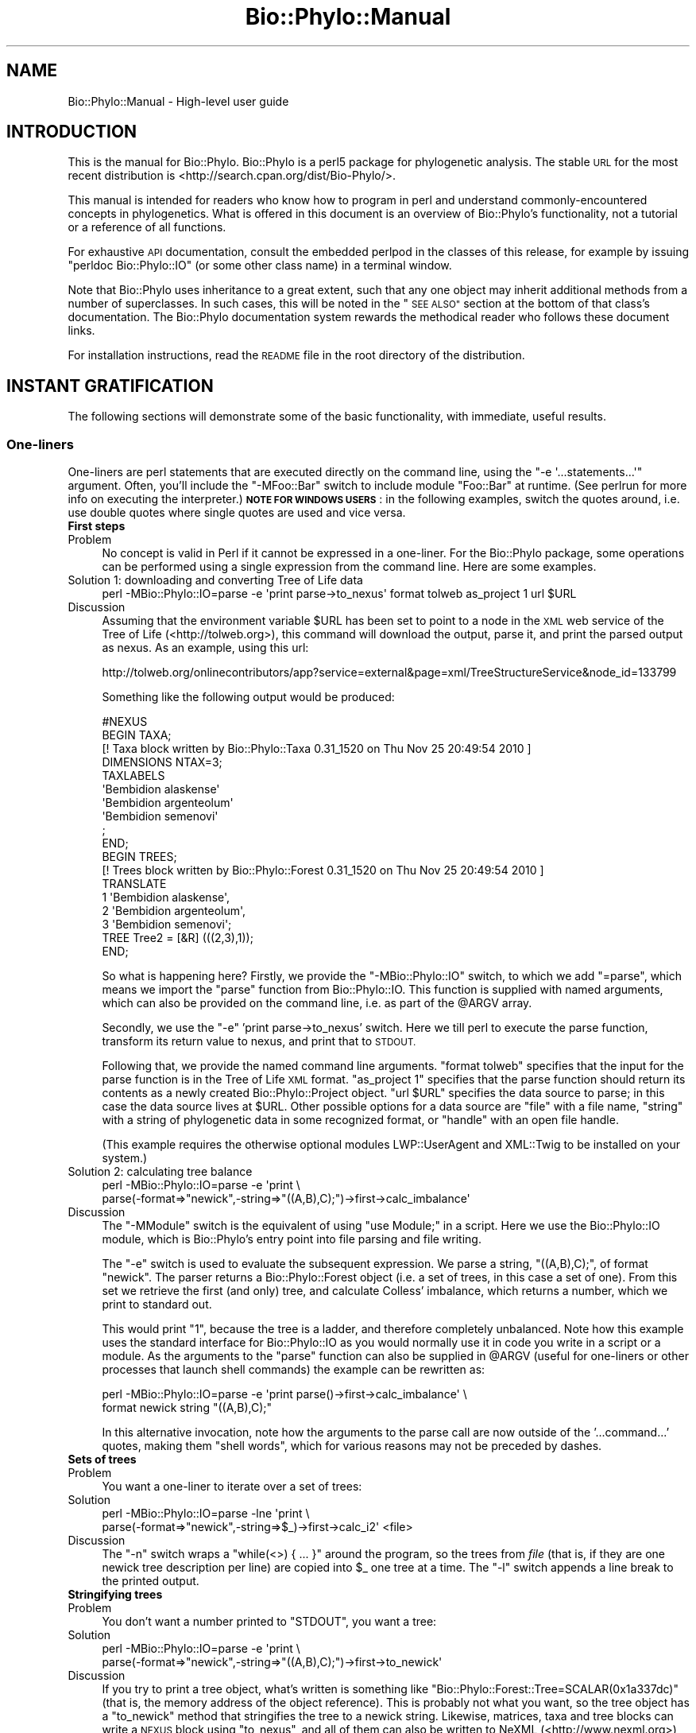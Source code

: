.\" Automatically generated by Pod::Man 4.09 (Pod::Simple 3.35)
.\"
.\" Standard preamble:
.\" ========================================================================
.de Sp \" Vertical space (when we can't use .PP)
.if t .sp .5v
.if n .sp
..
.de Vb \" Begin verbatim text
.ft CW
.nf
.ne \\$1
..
.de Ve \" End verbatim text
.ft R
.fi
..
.\" Set up some character translations and predefined strings.  \*(-- will
.\" give an unbreakable dash, \*(PI will give pi, \*(L" will give a left
.\" double quote, and \*(R" will give a right double quote.  \*(C+ will
.\" give a nicer C++.  Capital omega is used to do unbreakable dashes and
.\" therefore won't be available.  \*(C` and \*(C' expand to `' in nroff,
.\" nothing in troff, for use with C<>.
.tr \(*W-
.ds C+ C\v'-.1v'\h'-1p'\s-2+\h'-1p'+\s0\v'.1v'\h'-1p'
.ie n \{\
.    ds -- \(*W-
.    ds PI pi
.    if (\n(.H=4u)&(1m=24u) .ds -- \(*W\h'-12u'\(*W\h'-12u'-\" diablo 10 pitch
.    if (\n(.H=4u)&(1m=20u) .ds -- \(*W\h'-12u'\(*W\h'-8u'-\"  diablo 12 pitch
.    ds L" ""
.    ds R" ""
.    ds C` ""
.    ds C' ""
'br\}
.el\{\
.    ds -- \|\(em\|
.    ds PI \(*p
.    ds L" ``
.    ds R" ''
.    ds C`
.    ds C'
'br\}
.\"
.\" Escape single quotes in literal strings from groff's Unicode transform.
.ie \n(.g .ds Aq \(aq
.el       .ds Aq '
.\"
.\" If the F register is >0, we'll generate index entries on stderr for
.\" titles (.TH), headers (.SH), subsections (.SS), items (.Ip), and index
.\" entries marked with X<> in POD.  Of course, you'll have to process the
.\" output yourself in some meaningful fashion.
.\"
.\" Avoid warning from groff about undefined register 'F'.
.de IX
..
.if !\nF .nr F 0
.if \nF>0 \{\
.    de IX
.    tm Index:\\$1\t\\n%\t"\\$2"
..
.    if !\nF==2 \{\
.        nr % 0
.        nr F 2
.    \}
.\}
.\" ========================================================================
.\"
.IX Title "Bio::Phylo::Manual 3"
.TH Bio::Phylo::Manual 3 "2014-02-08" "perl v5.26.2" "User Contributed Perl Documentation"
.\" For nroff, turn off justification.  Always turn off hyphenation; it makes
.\" way too many mistakes in technical documents.
.if n .ad l
.nh
.SH "NAME"
Bio::Phylo::Manual \- High\-level user guide
.SH "INTRODUCTION"
.IX Header "INTRODUCTION"
This is the manual for Bio::Phylo. Bio::Phylo is a perl5 package for
phylogenetic analysis. The stable \s-1URL\s0 for the
most recent distribution is <http://search.cpan.org/dist/Bio\-Phylo/>.
.PP
This manual is intended for readers who know how to program 
in perl and understand commonly-encountered concepts in phylogenetics. 
What is offered in this document is an overview of Bio::Phylo's
functionality, not a tutorial or a reference of all functions.
.PP
For exhaustive \s-1API\s0 documentation, consult the embedded perlpod in
the classes of this release, for example by issuing \f(CW\*(C`perldoc Bio::Phylo::IO\*(C'\fR
(or some other class name) in a terminal window.
.PP
Note that Bio::Phylo uses inheritance to a great extent,
such that any one object may inherit additional methods from a number
of superclasses. In such cases, this will be noted in the \*(L"\s-1SEE ALSO\*(R"\s0
section at the bottom of that class's documentation. The Bio::Phylo documentation
system rewards the methodical reader who follows these document links.
.PP
For installation instructions, read the \s-1README\s0 file in the root directory 
of the distribution.
.SH "INSTANT GRATIFICATION"
.IX Header "INSTANT GRATIFICATION"
The following sections will demonstrate some of the basic functionality,
with immediate, useful results.
.SS "One-liners"
.IX Subsection "One-liners"
One-liners are perl statements that are executed directly on the command
line, using the \f(CW\*(C`\-e \*(Aq...statements...\*(Aq\*(C'\fR argument.
Often, you'll include the \f(CW\*(C`\-MFoo::Bar\*(C'\fR switch to include module
\&\f(CW\*(C`Foo::Bar\*(C'\fR at runtime. (See perlrun for more info on executing
the interpreter.) \fB\s-1NOTE FOR WINDOWS USERS\s0\fR: in the following examples,
switch the quotes around, i.e. use double quotes where single quotes are
used and vice versa.
.IP "\fBFirst steps\fR" 4
.IX Item "First steps"
.PD 0
.IP "Problem" 4
.IX Item "Problem"
.PD
No concept is valid in Perl if it cannot be expressed in a one-liner.
For the Bio::Phylo package, some operations can be performed using
a single expression from the command line. Here are some examples.
.IP "Solution 1: downloading and converting Tree of Life data" 4
.IX Item "Solution 1: downloading and converting Tree of Life data"
.Vb 1
\& perl \-MBio::Phylo::IO=parse \-e \*(Aqprint parse\->to_nexus\*(Aq format tolweb as_project 1 url $URL
.Ve
.IP "Discussion" 4
.IX Item "Discussion"
Assuming that the environment variable \f(CW$URL\fR has been set to point to 
a node in the \s-1XML\s0 web service of the Tree of Life (<http://tolweb.org>),
this command will download the output, parse it, and print the parsed output
as nexus. As an example, using this url:
.Sp
.Vb 1
\& http://tolweb.org/onlinecontributors/app?service=external&page=xml/TreeStructureService&node_id=133799
.Ve
.Sp
Something like the following output would be produced:
.Sp
.Vb 10
\& #NEXUS
\& BEGIN TAXA;
\& [! Taxa block written by Bio::Phylo::Taxa 0.31_1520 on Thu Nov 25 20:49:54 2010 ]      
\&         DIMENSIONS NTAX=3;
\&         TAXLABELS
\&                        \*(AqBembidion alaskense\*(Aq
\&                        \*(AqBembidion argenteolum\*(Aq
\&                        \*(AqBembidion semenovi\*(Aq
\&                 ;
\& END;
\& BEGIN TREES;
\& [! Trees block written by Bio::Phylo::Forest 0.31_1520 on Thu Nov 25 20:49:54 2010 ]
\&        TRANSLATE
\&                1 \*(AqBembidion alaskense\*(Aq,
\&                2 \*(AqBembidion argenteolum\*(Aq,
\&                3 \*(AqBembidion semenovi\*(Aq;
\&        TREE Tree2 = [&R] (((2,3),1));
\& END;
.Ve
.Sp
So what is happening here? Firstly, we provide the \f(CW\*(C`\-MBio::Phylo::IO\*(C'\fR switch,
to which we add \f(CW\*(C`=parse\*(C'\fR, which means we import the \f(CW\*(C`parse\*(C'\fR function from
Bio::Phylo::IO. This function is supplied with named arguments, which can
also be provided on the command line, i.e. as part of the \f(CW@ARGV\fR array.
.Sp
Secondly, we use the \f(CW\*(C`\-e\*(C'\fR 'print parse\->to_nexus' switch. Here we till perl
to execute the parse function, transform its return value to nexus, and print
that to \s-1STDOUT.\s0
.Sp
Following that, we provide the named command line arguments. \f(CW\*(C`format tolweb\*(C'\fR
specifies that the input for the parse function is in the Tree of Life \s-1XML\s0
format. \f(CW\*(C`as_project 1\*(C'\fR specifies that the parse function should return its
contents as a newly created Bio::Phylo::Project object. \f(CW\*(C`url $URL\*(C'\fR 
specifies the data source to parse; in this case the data source lives at 
\&\f(CW$URL\fR. Other possible options for a data source are \f(CW\*(C`file\*(C'\fR with a file name, 
\&\f(CW\*(C`string\*(C'\fR with a string of phylogenetic data in some recognized format, or 
\&\f(CW\*(C`handle\*(C'\fR with an open file handle.
.Sp
(This example requires the otherwise optional modules LWP::UserAgent
and XML::Twig to be installed on your system.)
.IP "Solution 2: calculating tree balance" 4
.IX Item "Solution 2: calculating tree balance"
.Vb 2
\& perl \-MBio::Phylo::IO=parse \-e \*(Aqprint \e
\& parse(\-format=>"newick",\-string=>"((A,B),C);")\->first\->calc_imbalance\*(Aq
.Ve
.IP "Discussion" 4
.IX Item "Discussion"
The \f(CW\*(C`\-MModule\*(C'\fR switch is the equivalent of using 
\&\f(CW\*(C`use Module;\*(C'\fR in a script. Here we use the Bio::Phylo::IO module, which
is Bio::Phylo's entry point into file parsing and file writing.
.Sp
The \f(CW\*(C`\-e\*(C'\fR switch is used to evaluate the subsequent expression. We parse a 
string, \f(CW\*(C`((A,B),C);\*(C'\fR, of format \f(CW\*(C`newick\*(C'\fR. The parser returns a 
Bio::Phylo::Forest object (i.e. a set of trees, in this case a set of 
one). From this set we retrieve the first (and only) tree, and calculate 
Colless' imbalance, which returns a number, which we print to standard out.
.Sp
This would print \*(L"1\*(R", because the tree is a ladder, and therefore completely
unbalanced. Note how this example uses the standard interface for 
Bio::Phylo::IO as you would normally use it in code you write in a script
or a module. As the arguments to the \f(CW\*(C`parse\*(C'\fR function can also be supplied in 
\&\f(CW@ARGV\fR (useful for one-liners or other processes that launch 
shell commands) the example can be rewritten as:
.Sp
.Vb 2
\& perl \-MBio::Phylo::IO=parse \-e \*(Aqprint parse()\->first\->calc_imbalance\*(Aq \e
\& format newick string "((A,B),C);"
.Ve
.Sp
In this alternative invocation, note how the arguments to the parse call are
now outside of the '...command...' quotes, making them \*(L"shell words\*(R",
which for various reasons may not be preceded by dashes.
.IP "\fBSets of trees\fR" 4
.IX Item "Sets of trees"
.PD 0
.IP "Problem" 4
.IX Item "Problem"
.PD
You want a one-liner to iterate over a set of trees:
.IP "Solution" 4
.IX Item "Solution"
.Vb 2
\& perl \-MBio::Phylo::IO=parse \-lne \*(Aqprint \e
\& parse(\-format=>"newick",\-string=>$_)\->first\->calc_i2\*(Aq <file>
.Ve
.IP "Discussion" 4
.IX Item "Discussion"
The \f(CW\*(C`\-n\*(C'\fR switch wraps a \*(L"while(<>) { ... }\*(R" around the
program, so the trees from \fIfile\fR (that is, if they are one newick
tree description per line) are copied into \f(CW$_\fR one tree at a
time. The \f(CW\*(C`\-l\*(C'\fR switch appends a line break to the printed output.
.IP "\fBStringifying trees\fR" 4
.IX Item "Stringifying trees"
.PD 0
.IP "Problem" 4
.IX Item "Problem"
.PD
You don't want a number printed to \f(CW\*(C`STDOUT\*(C'\fR, you want a tree:
.IP "Solution" 4
.IX Item "Solution"
.Vb 2
\& perl \-MBio::Phylo::IO=parse \-e \*(Aqprint \e
\& parse(\-format=>"newick",\-string=>"((A,B),C);")\->first\->to_newick\*(Aq
.Ve
.IP "Discussion" 4
.IX Item "Discussion"
If you try to print a tree object, what's written is something like
\&\f(CW\*(C`Bio::Phylo::Forest::Tree=SCALAR(0x1a337dc)\*(C'\fR (that is, the 
memory address of the object reference). This is probably not 
what you want, so the tree object has a \f(CW\*(C`to_newick\*(C'\fR 
method that stringifies the tree to a newick string. Likewise, matrices,
taxa and tree blocks can write a \s-1NEXUS\s0 block using \f(CW\*(C`to_nexus\*(C'\fR,
and all of them can also be written to NeXML (<http://www.nexml.org>) using
\&\f(CW\*(C`to_xml\*(C'\fR and to a \s-1JSON\s0 mapping thereof using \f(CW\*(C`to_json\*(C'\fR.
.SS "Input and output"
.IX Subsection "Input and output"
The Bio::Phylo::IO module is the unified front end for parsing and
unparsing phylogenetic data objects. It is a non-OO module that optionally
exports the \f(CW\*(C`parse\*(C'\fR and \f(CW\*(C`unparse\*(C'\fR subroutines into the caller's
namespace, using the \f(CW\*(C`use Bio::Phylo::IO qw(parse unparse);\*(C'\fR directive.
Alternatively, you can call the subroutines as class methods. The \f(CW\*(C`parse\*(C'\fR
and \f(CW\*(C`unparse\*(C'\fR subroutines load and dispatch the appropriate sub-modules
at runtime, depending on the \f(CW\*(C`\-format\*(C'\fR argument.
.IP "\fBParsing trees\fR" 4
.IX Item "Parsing trees"
.PD 0
.IP "Problem" 4
.IX Item "Problem"
.PD
You want to create a Bio::Phylo::Forest::Tree object from a newick string.
.IP "Solution" 4
.IX Item "Solution"
.Vb 1
\& use Bio::Phylo::IO;
\&
\& # get a newick string from some source
\& my $tree_string = \*(Aq(((A,B),C),D);\*(Aq;
\&
\& # Call class method parse from Bio::Phylo::IO
\& my $tree = Bio::Phylo::IO\->parse(
\&    \-string => $tree_string,
\&    \-format => \*(Aqnewick\*(Aq
\& )\->first;
\&
\& # note: newick parser returns \*(AqBio::Phylo::Forest\*(Aq
\& # Call \->first to retrieve the first tree of the forest.
\&
\& print ref $tree, "\en"; # prints \*(AqBio::Phylo::Forest::Tree\*(Aq
.Ve
.IP "Discussion" 4
.IX Item "Discussion"
The Bio::Phylo::IO module invokes format specific parser and unparser modules. 
It is Bio::Phylo's front door for data input and output from files, raw strings 
and file handles.
.Sp
In the solution the \s-1IO\s0 module calls the Bio::Phylo::Parsers::Newick parser
which turns a tree description into a Bio::Phylo::Forest object. (Several other 
parser and unparser modules live in the Bio::Phylo::Parsers::* and 
Bio::Phylo::Unparsers::* namespaces, respectively.)
.Sp
The returned forest object subclasses Bio::Phylo::Listable, as a forest models 
a list of trees that you can iterate over. By calling the \f(CW\*(C`\-\*(C'\fRfirst> method, we 
get the first tree in the forest \- a Bio::Phylo::Forest::Tree object (in the 
example it's a very small forest, consisting of just this single tree).
.IP "\fBParsing tables\fR" 4
.IX Item "Parsing tables"
.PD 0
.IP "Problem" 4
.IX Item "Problem"
.PD
You want to create a Bio::Phylo::Matrices::Matrix object from a string.
.IP "Solution" 4
.IX Item "Solution"
.Vb 1
\& use Bio::Phylo::IO;
\&
\& # parsing a table
\& my $table_string = qq(A,1,2|B,1,2|C,2,2|D,2,1);
\& my $matrix = Bio::Phylo::IO\->parse(
\&    \-string   => $table_string,
\&    \-format   => \*(Aqtable\*(Aq,     # See Bio::Phylo::Parsers::Table
\&    \-type     => \*(AqSTANDARD\*(Aq,  # Data type
\&    \-fieldsep => \*(Aq,\*(Aq,         # field separator
\&    \-linesep  => \*(Aq|\*(Aq          # line separator
\& );
\&
\& print ref $matrix, "\en"; # prints \*(AqBio::Phylo::Matrices::Matrix\*(Aq
.Ve
.IP "Discussion" 4
.IX Item "Discussion"
Here the Bio::Phylo::Parsers::Table module parses a string
\&\f(CW\*(C`A,1,2|B,1,2|C,2,2|D,2,1\*(C'\fR, where the \f(CW\*(C`|\*(C'\fR is considered a record or
line separator, and the \f(CW\*(C`,\*(C'\fR as a field separator. The default field and
line separators are the tabstop character \*(L"\et\*(R" and the line break \*(L"\en\*(R".
.IP "\fBParsing taxa\fR" 4
.IX Item "Parsing taxa"
.PD 0
.IP "Problem" 4
.IX Item "Problem"
.PD
You want to create a Bio::Phylo::Taxa object from a string.
.IP "Solution" 4
.IX Item "Solution"
.Vb 1
\& use Bio::Phylo::IO;
\&
\& # parsing a list of taxa
\& my $taxa_string = \*(AqA:B:C:D\*(Aq;
\& my $taxa = Bio::Phylo::IO\->parse(
\&    \-string   => $taxa_string,
\&    \-format   => \*(Aqtaxlist\*(Aq,
\&    \-fieldsep => \*(Aq:\*(Aq
\& );
\&
\& print ref $taxa, "\en"; # prints \*(AqBio::Phylo::Taxa\*(Aq
.Ve
.IP "Discussion" 4
.IX Item "Discussion"
Here the Bio::Phylo::Parsers::Taxlist module parses a string \f(CW\*(C`A:B:C:D\*(C'\fR,
where the \f(CW\*(C`:\*(C'\fR is considered a field separator. The parser returns a
Bio::Phylo::Taxa object. Note that the same result can be obtained by building 
the taxa object from scratch (a more feasible proposition than building trees
or matrices from scratch):
.Sp
.Vb 1
\& use Bio::Phylo::Factory; 
\& 
\& # first instantiate the factory...
\& my $factory = Bio::Phylo::Factory\->new;
\& 
\& # ...then use it to create other objects, such as taxa blocks
\& my $taxa = $factory\->create_taxa( \-name => \*(AqMyTaxa\*(Aq );
\& 
\& # or taxa, (with names A, B, C and D), and add them to the taxa block
\& $taxa\->insert( $factory\->create_taxon( \-name => $_ ) ) for qw(A B C D);
\& 
\& # and write out as a nexus block
\& print $taxa\->to_nexus( \-header => 1, \-links => 1 );
.Ve
.Sp
This example uses the Bio::Phylo::Factory, which is an object that can
create other objects. Here we have it create a Bio::Phylo::Taxa block,
which we populate with four Bio::Phylo::Taxa::Taxon objects. We then
write out the taxa block as nexus, complete with the #NEXUS header (this
is optional so that we can combine multiple blocks in the same file), and
a title, using the \f(CW\*(C`\-links\*(C'\fR switch. The latter is a facility that only 
seems to be used by Mesquite (<http://mesquiteproject.org>) and Bio::Phylo.
It adds a \*(L"title\*(R" to the taxa block in the nexus output, and other blocks
(character state matrices and tree blocks) refer to this using a \*(L"links\*(R"
statement.  This is useful if you want to have multiple taxa blocks in the
same file and you want to distinguish them. Putting this all together, the
output is thus:
.Sp
.Vb 12
\& #NEXUS
\& BEGIN TAXA;
\& [! Taxa block written by Bio::Phylo::Taxa 0.31_1520 on Thu Nov 25 21:31:58 2010 ]
\&        TITLE MyTaxa;
\&         DIMENSIONS NTAX=4;
\&         TAXLABELS
\&                        A
\&                        B
\&                        C
\&                        D
\&         ;
\& END;
.Ve
.SS "Iterating"
.IX Subsection "Iterating"
The Bio::Phylo::Listable module is the superclass of all container objects.
Container objects are objects that contain a set of objects of the same type.
For example, a Bio::Phylo::Forest::Tree object is a container for
Bio::Phylo::Forest::Node objects. Hence, the Bio::Phylo::Forest::Tree
inherits from the Bio::Phylo::Listable class. You can therefore iterate over
the nodes in a tree using the methods defined by Bio::Phylo::Listable.
.IP "\fBIterating over trees and nodes.\fR" 4
.IX Item "Iterating over trees and nodes."
.PD 0
.IP "Problem" 4
.IX Item "Problem"
.PD
You want to access trees and nodes contained in a Bio::Phylo::Forest
object.
.IP "Solution" 4
.IX Item "Solution"
.Vb 1
\&  use Bio::Phylo::IO qw(parse);
\&
\&  my $string = \*(Aq((A,B),(C,D));(((A,B),C)D);\*(Aq;
\&  my $forest = parse( \-format => \*(Aqnewick\*(Aq, \-string => $string );
\&
\&  print ref $forest; # prints \*(AqBio::Phylo::Forest\*(Aq
\&
\&  # access trees in $forest
\&  foreach my $tree ( @{ $forest\->get_entities } ) {
\&      print ref $tree; # prints \*(AqBio::Phylo::Forest::Tree\*(Aq;
\&
\&      # access nodes in $tree
\&      foreach my $node ( @{ $tree\->get_entities } ) {
\&          print ref $node; # prints \*(AqBio::Phylo::Forest::Node\*(Aq;
\&
\&      }
\&  }
.Ve
.IP "Discussion" 4
.IX Item "Discussion"
Bio::Phylo::Forest and Bio::Phylo::Forest::Tree are
nested subclasses of the iterator class Bio::Phylo::Listable. Nested
iterator calls (such as \f(CW\*(C`\-\*(C'\fRget_entities>) can be invoked on the
objects.
.IP "\fBIterating over taxa.\fR" 4
.IX Item "Iterating over taxa."
.PD 0
.IP "Problem" 4
.IX Item "Problem"
.PD
You want to access the individual taxa in a Bio::Phylo::Taxa object.
.IP "Solution" 4
.IX Item "Solution"
.Vb 1
\& use Bio::Phylo::IO qw(parse);
\&
\& my $string = \*(AqA|B|C|D|E|F|G|H\*(Aq;
\& my $taxa = parse(
\&     \-string   => $string,
\&     \-format   => \*(Aqtaxlist\*(Aq,
\&     \-fieldsep => \*(Aq|\*(Aq
\& );
\& print ref $taxa; # prints \*(AqBio::Phylo::Taxa\*(Aq;
\&
\& while ( my $taxon = $taxa\->next ) {
\&     print ref $taxon; # prints \*(AqBio::Phylo::Taxa::Taxon\*(Aq
\& }
.Ve
.IP "Discussion" 4
.IX Item "Discussion"
A Bio::Phylo::Taxa object is a subclass of the
Bio::Phylo::Listable class. Hence, you could also call 
\&\f(CW\*(C`\-\*(C'\fRget_entities> on the taxa object, which returns a 
reference to an array of taxon objects contained by the 
taxa object. Note however the shorthand:
.Sp
.Vb 1
\& while ( my $taxon = $taxa\->next ) { ... }
.Ve
.IP "\fBIterating over datum objects.\fR" 4
.IX Item "Iterating over datum objects."
.PD 0
.IP "Problem" 4
.IX Item "Problem"
.PD
You want to access the datum objects contained by
a Bio::Phylo::Matrices::Matrix object.
.IP "Solution" 4
.IX Item "Solution"
.Vb 1
\& use Bio::Phylo::IO;
\&
\& # parsing a table
\& my $table_string = qq(A,1,2|B,1,2|C,2,2|D,2,1);
\& my $matrix = Bio::Phylo::IO\->parse(
\&    \-string   => $table_string,
\&    \-format   => \*(Aqtable\*(Aq,     # See Bio::Phylo::Parsers::Table
\&    \-type     => \*(AqSTANDARD\*(Aq,  # Data type
\&    \-fieldsep => \*(Aq,\*(Aq,         # field separator
\&    \-linesep  => \*(Aq|\*(Aq          # line separator
\& );
\&
\& print ref $matrix, "\en"; # prints \*(AqBio::Phylo::Matrices::Matrix\*(Aq
\&
\& my $datum = $matrix\->get_by_index( 0, \-1 );
\& print ref $datum; # NOTE: prints \*(AqARRAY\*(Aq!
.Ve
.IP "Discussion" 4
.IX Item "Discussion"
The Bio::Phylo::Matrices::Matrix object subclasses the
Bio::Phylo::Listable object. Hence, its iterator methods are applicable
here as well. In the above example, the get_by_index method is used. With
a single argument it returns a Bio::Phylo object. With multiple arguments
the semantics are nearly identical to array slicing (see perldata), 
except that an array \fIreference\fR is returned. Bio::Phylo generally passes
lists by reference (see perlref).
.SS "Simulating trees"
.IX Subsection "Simulating trees"
The Bio::Phylo::Generator module simulates trees under various
models of clade growth.
.IP "\fBGenerating Yule trees.\fR" 4
.IX Item "Generating Yule trees."
Here's how to generate a forest of ten trees with ten tips:
.Sp
.Vb 8
\&  use Bio::Phylo::Generator;
\&  my $gen = Bio::Phylo::Generator\->new;
\&  my $trees = $gen\->gen_rand_pure_birth(
\&      \-trees => 10,
\&      \-tips  => 10,
\&      \-model => \*(Aqyule\*(Aq
\&  );
\&  print ref $trees; # prints \*(AqBio::Phylo::Forest\*(Aq
.Ve
.IP "\fBExpected versus randomly drawn waiting times.\fR" 4
.IX Item "Expected versus randomly drawn waiting times."
The generator object simulates trees under the Yule or the Hey model,
returning. The \f(CW\*(C`gen_rand_pure_birth\*(C'\fR method call returns branch lengths
drawn from the appropriate distribution, while \f(CW\*(C`gen_exp_pure_birth\*(C'\fR
returns the expected waiting times (e.g. 1/n where n=number of lineages for
the Yule model).
.SS "Filtering"
.IX Subsection "Filtering"
.IP "\fBFiltering objects by numerical value.\fR" 4
.IX Item "Filtering objects by numerical value."
To retrieve, for example, the nodes from a tree that are close to the
root, call:
.Sp
.Vb 4
\& my @deep_nodes = @{ $tree\->get_by_value(
\&    \-value => \*(Aqcalc_nodes_to_root\*(Aq,
\&    \-le    => 2
\& ) };
.Ve
.Sp
Which retrieves the nodes no more than 2 ancestors away from the root.
Any method that returns a numerical value can be specified with the
\&\f(CW\*(C`\-value\*(C'\fR flag. The \f(CW\*(C`\-le\*(C'\fR flag specifies that the returned
value is \fIl\fRess\-than\-or\-\fIe\fRqual to 2.
.IP "\fBFiltering objects by regular expression.\fR" 4
.IX Item "Filtering objects by regular expression."
String values that are returned by objects can be filtered using a
compiled regular expression. For example:
.Sp
.Vb 4
\& my @lemurs = @{ $tree\->get_by_regular_expression(
\&      \-value => \*(Aqget_name\*(Aq,
\&      \-match => qr/[Ll]emur_.+$/
\& ) };
.Ve
.Sp
Retrieves all nodes whose genus name matches Eulemur, Lemur or
Hapalemur.
.SS "Drawing trees"
.IX Subsection "Drawing trees"
You can create visualize tree objects using the
Bio::Phylo::Treedrawer module:
.PP
.Vb 2
\&  use Bio::Phylo::Treedrawers;
\&  use Bio::Phylo::IO;
\&
\&  my $treedrawer = Bio::Phylo::Treedrawers\->new(
\&     \-width  => 400,
\&     \-height => 600,
\&     \-shape  => \*(AqCURVY\*(Aq,
\&     \-mode   => \*(AqCLADO\*(Aq,
\&     \-format => \*(AqSVG\*(Aq
\&  );
\&
\&  my $tree = Bio::Phylo::IO\->parse(
\&     \-format => \*(Aqnewick\*(Aq,
\&     \-string => \*(Aq((A,B),C);\*(Aq
\&  )\->first;
\&
\&  $treedrawer\->set_tree($tree);
\&  $treedrawer\->set_padding(50);
\&
\&  my $string = $treedrawer\->draw;
.Ve
.PP
Read the Bio::Phylo::Treedrawer perldoc for more info.
.SS "Tips and tricks"
.IX Subsection "Tips and tricks"
.IP "\fBGeneric metadata\fR" 4
.IX Item "Generic metadata"
You can append generic key/value pairs to any object, by calling
\&\f(CW$obj\fR\->set_generic( 'key' => 'value');. Subsequently calling
\&\f(CW$obj\fR\->get_generic('key'); returns 'value'. This is a very useful
feature in many situations where you may want to attach, for example,
results from analyses by outside programs (e.g. likelihood scores)
to the tree objects they refer to. Likewise, multiple numbers (e.g.
bootstrap values, posteriors, bremer values) can be attached to the
same node in this way.
.SH "OBJECT AND DATA MODEL"
.IX Header "OBJECT AND DATA MODEL"
.SS "Perl objects"
.IX Subsection "Perl objects"
Object-oriented perl is a massive subject. To learn about the
basic syntax of OO-perl, the following perldocs might be of interest:
.IP "perlboot" 4
.IX Item "perlboot"
Introduction to \s-1OO\s0 perl. Read at least this one if you have no
experience with \s-1OO\s0 perl.
.IP "perlobj" 4
.IX Item "perlobj"
Details about perl objects.
.IP "perltooc" 4
.IX Item "perltooc"
Class data.
.IP "perltoot" 4
.IX Item "perltoot"
Advanced objects: \*(L"Tom's object-oriented tutorial for perl\*(R"
.IP "perlbot" 4
.IX Item "perlbot"
The \*(L"Bag'o Object Tricks\*(R" (the \s-1BOT\s0).
.SS "The Bio::Phylo object model"
.IX Subsection "The Bio::Phylo object model"
The following sections discuss the nested objects that model
phylogenetic information and entities.
.IP "The Bio::Phylo root object." 4
.IX Item "The Bio::Phylo root object."
The Bio::Phylo object is never used directly. However, all
other objects inherit from it, which means that all objects
have getters and setters for their name, description, score.
They can all return a globally unique \s-1ID,\s0 log messages, and
keep track of more administrative things such as the version
number of the release.
.IP "The Bio::Phylo::Forest::* namespace" 4
.IX Item "The Bio::Phylo::Forest::* namespace"
According to Bio::Phylo, there is a Forest (which is
modelled by the Bio::Phylo::Forest object), which contains
Bio::Phylo::Forest::Tree objects, which contain
Bio::Phylo::Forest::Node objects.
.IP "The Bio::Phylo::Forest::Node object" 4
.IX Item "The Bio::Phylo::Forest::Node object"
A node 'knows' a couple
of things: its name, its branch length (i.e. the length
of the branch connecting it and its parent), who its
parent is, its next sister (on its right), its previous
sister (on the left), its first daughter and its last
daughter. Also, a taxon can be specified that the node
refers to (this makes most sense when the node is terminal).
These properties can be retrieved and modified by methods
classified as \s-1ACCESSORS\s0 and \s-1MUTATORS.\s0
.Sp
From this set of properties follows a number of
things which must be either true or false. For example,
if a node has no children it is a terminal node. By asking
a node whether it \*(L"is_terminal\*(R", it replies either with
true (i.e. 1) or false (undef). Methods such as this
are classified as \s-1TESTS.\s0
.Sp
Likewise, based on the properties of an individual
node we can perform a query to retrieve nodes related
to it. For example, by asking the node to
\&\*(L"get_ancestors\*(R" it returns a list of its ancestors,
being all the nodes and the path from its parent to,
and including, the root. These methods are \s-1QUERIES.\s0
.Sp
Lastly, some \s-1CALCULATIONS\s0 can be performed by the
node. By asking the node to \*(L"calc_path_to_root\*(R" it
calculates the sum of the lengths of the branches
connecting it and the root. Of course, in order to make
all this possible, a node has to exist, so it needs to
be constructed. The \s-1CONSTRUCTOR\s0 is the Bio::Phylo::Node\->\fInew()\fR
method.
.Sp
Once a node has served its purpose it
can be destroyed. For this purpose there is a
\&\s-1DESTRUCTOR,\s0 which cleans up once we're done with the
node. However, in most cases you don't have to worry
about constructing and destroying nodes as this is handled
by Bio::Phylo and perl for you.
.Sp
For a detailed description of all the node methods,
their arguments and return values, consult the node
documentation, which, after install, can be viewed by
issuing the \*(L"perldoc Bio::Phylo::Forest::Node\*(R" command.
.IP "The Bio::Phylo::Forest::Tree object" 4
.IX Item "The Bio::Phylo::Forest::Tree object"
A tree knows very
little. All it really holds is a set of nodes, which
are there because of \s-1TREE POPULATION,\s0 i.e. the process
of inserting nodes in the tree. The tree can be queried
in a number of ways, for example, we can ask the tree
to \*(L"get_entities\*(R", to which the tree replies with a list
of all the nodes it holds. Be advised that this doesn't
mean that the nodes are connected in a meaningful way,
if at all. The tree doesn't care, the nodes are
supposed to know who their parents, sisters, and
daughters are. But, we can still get, for example, all
the terminal nodes (i.e. the tips) in the tree by
retrieving all the nodes in the tree and asking each
one of them whether it \*(L"is_terminal\*(R", discarding the
ones that aren't.
.Sp
Based on the set of nodes the tree holds it can
perform calculations, such as \*(L"calc_tree_length\*(R", which
simply means that the tree iterates over all its nodes,
summing their branch lengths, and returning the total.
.Sp
The tree object also has a constructor and a
destructor, but normally you don't have to worry about
that. All the tree methods can be viewed by issuing the
\&\*(L"perldoc Bio::Phylo::Forest::Tree\*(R" command.
.IP "The Bio::Phylo::Forest object" 4
.IX Item "The Bio::Phylo::Forest object"
The object containing all others is the Forest object. It
serves merely as a container to hold multiple trees, which
are inserted in the Forest object using the \*(L"\fIinsert()\fR\*(R" method,
and retrieved using the \*(L"get_entities\*(R" method. More information
can be found in the Bio::Phylo::Forest perldoc page.
.IP "The Bio::Phylo::Matrices::* namespace" 4
.IX Item "The Bio::Phylo::Matrices::* namespace"
Objects in the Bio::Phylo::Matrices namespace are used to handle
comparative data, as single observations, and in larger container
objects.
.IP "The Bio::Phylo::Matrices::Datum object" 4
.IX Item "The Bio::Phylo::Matrices::Datum object"
The datum object holds observations of a predefined type,
such as molecular data, or continuous character states. The
Datum object can be linked to a taxon object, to specify which \s-1OTU\s0
the observation refers to.
.IP "The Bio::Phylo::Matrices::Matrix object" 4
.IX Item "The Bio::Phylo::Matrices::Matrix object"
The matrix object is used to aggregate datum objects into a larger,
iterator object, which can be accessed using the methods of the
Bio::Phylo::Listable class.
.IP "The Bio::Phylo::Matrices object" 4
.IX Item "The Bio::Phylo::Matrices object"
The top level opject in the Bio::Phylo::Matrices namespace is used
to contain multiple matrix or alignment objects, again implementing an
iterator interface.
.IP "The Bio::Phylo::Taxa::* namespace" 4
.IX Item "The Bio::Phylo::Taxa::* namespace"
Sets of taxa are modelled by the Bio::Phylo::Taxa object. It is
a container that holds Bio::Phylo::Taxa::Taxon objects. The taxon
objects at present provide no other functionality than to serve
as a means of crossreferencing nodes in trees, and datum or sequence
objects. This, however, is a very important feature. In order to 
be able to write, for example, files formatted for Mark Pagel's
Discrete, Continuous and Multistate programs a taxa object, a 
matrix and a tree object must be crossreferenced.
.IP "The Bio::Phylo::Taxa object" 4
.IX Item "The Bio::Phylo::Taxa object"
The taxa object is analogous to a taxa block as implemented by
Mesquite (<http://mesquiteproject.org>). Multiple matrix objects
and forests can be linked to a single taxa object, using 
\&\f(CW\*(C`$taxa\-\*(C'\fRset_matrix( \f(CW$matrix\fR )>. Conversely,
the relationship from matrix to taxa and from forest to taxa is a 
one-to-one relationship.
.IP "The Bio::Phylo::Taxa::Taxon object" 4
.IX Item "The Bio::Phylo::Taxa::Taxon object"
Just as forests can be linked to taxa objects, so too can 
indidividual node and datum objects be linked to individual taxon
objects. Again, the taxon can hold references to multiple nodes
or multiple datum objects, but conversely there is a one-to-one
relationship. There is a constraint on these relationships:
a node can only refer to a taxon that belongs to a taxa object
that the forest object that contains the node references:
.Sp
.Vb 10
\&       YES!
\&  _\|_\|_\|_\|_\|_\|_\|_\|_\|_\|_\|_\|_\|_    
\& |FOREST        |  The taxon and node objects can
\& |  _\|_\|_\|_\|_\|_\|_\|_\|_\|_  |  link to each other, because
\& | |TREE      | |  their containers do also.
\& | |  _\|_\|_\|_\|_\|_  | |  
\& | | |NODE  | | |  
\& | | |_\|_\|_\|_\|_\|_| | |  
\& | |_\|_\|_\|_\|_^_\|_\|_\|_| |                 
\& |_\|_\|_\|_\|_\|_\|_|_\|_\|_\|_\|_\|_|              NO!       
\&      ^  |               _\|_\|_\|_\|_\|_\|_\|_\|_\|_\|_\|_\|_\|_  
\&  _\|_\|_\|_|_\|_|_\|_            |FOREST \*(AqB\*(Aq    |  The taxon object 
\& |TAXA   |  |           |  _\|_\|_\|_\|_\|_\|_\|_\|_\|_  |  cannot reference
\& |  _\|_\|_\|_\|_|  |           | |TREE      | |  forest \*(AqA\*(Aq while
\& | |TAXON | |           | |  _\|_\|_\|_\|_\|_  | |  its container 
\& | |_\|_\|_\|_\|_\|_| |           | | |NODE  | | |  references forest
\& |_\|_\|_\|_\|_\|_\|_\|_\|_\|_|           | | |_\|_\|_\|_\|_\|_| | |  \*(AqB\*(Aq. 
\&                        | |_\|_\|_\|_\|_\|_\|_\|_\|_\|_| |  
\&                        |_\|_\|_\|_\|_\|_\|_\|_\|_\|_\|_\|_\|_\|_|    _\|_\|_\|_\|_\|_\|_\|_\|_\|_\|_\|_\|_\|_   
\&                             ^             |FOREST \*(AqA\*(Aq    |   
\&                         _\|_\|_\|_|_\|_\|_\|_\|_        |  _\|_\|_\|_\|_\|_\|_\|_\|_\|_  |  
\&                        |TAXA      |       | |TREE      | |  
\&                        |  _\|_\|_\|_\|_\|_  |       | |  _\|_\|_\|_\|_\|_  | |  
\&                        | |TAXON |\-\-\-\-\-\-\-\-\-\-\-\->|NODE  | | |  
\&                        | |_\|_\|_\|_\|_\|_| |       | | |_\|_\|_\|_\|_\|_| | |  
\&                        |_\|_\|_\|_\|_\|_\|_\|_\|_\|_|       | |_\|_\|_\|_\|_\|_\|_\|_\|_\|_| |  
\&                                           |_\|_\|_\|_\|_\|_\|_\|_\|_\|_\|_\|_\|_\|_|
.Ve
.Sp
Trying to set the links in the example on the right will result in
errors: \f(CW"Attempt to link X to taxon from wrong block"\fR. 
So what happens if a taxon already links to a node in forest 
\&'A', and you link its enclosing taxa block to forest 'B'? The 
links at the taxon and node level will be removed, and the 
link between forest and taxa object will be enforced, yielding 
the warning \f(CW"Reset X references from node objects to taxa 
outside taxa block"\fR.
.SS "Encapsulation"
.IX Subsection "Encapsulation"
Unlike most other implementations of tree structures (or any
other perl objects) the Bio::Phylo objects are truly encapsulated:
Most perl objects are hash references, so in most cases you can
do \f(CW\*(C`$obj\-\*(C'\fR{'key'} = 'value'>. Not so for Bio::Phylo. The objects
are implemented as 'InsideOut' objects. How they work exactly
is outside of the scope of this document, but the upshot as that
the state of an object can only be changed through its methods. 
This is a feature that helps keep the code base maintainable as
this project grows. Also, the way it is implemented is more 
memory-efficient and faster than the standard approach. The 
encapsulation forces users of this module to use the documented
interfaces of the objects. This, however, is a good thing: as long
as the interfaces stay the same, any code using Bio::Phylo will
continue to work, regardless of the implementation under the
surface.
.SS "'Is\-a' relationships: Inheritance"
.IX Subsection "'Is-a' relationships: Inheritance"
The objects in Bio::Phylo are related in various ways. Some objects
inherit from superclasses. Hence the object \fIis a\fR special
case of the superclass. This has important implications for the \s-1API:\s0
the documentation for each class only lists the methods defined locally
in that class, not the methods of the superclasses. Therefore, many
objects can do much more than would seem from their local \s-1POD.\s0 Always
inspect the \*(L"\s-1SEE ALSO\*(R"\s0 section of any class's documentation to see if
there are superclasses where more functionality might be defined.
.SS "'Has\-a' relationships"
.IX Subsection "'Has-a' relationships"
Some objects contain other objects. For example, a
Bio::Phylo::Forest::Tree contains Bio::Phylo::Forest::Node
objects, a matrix object holds datum objects, and so on.
The container objects all behave like Bio::Phylo::Listable
objects: you can iterate over them (also recursively).
The contains / container relationships implemented by
Bio::Phylo are shown below:
.SH "CONTAINERS"
.IX Header "CONTAINERS"
.Vb 9
\&      _\|_\|_\|_\|_\|_\|_\|_\|_\|_\|_\|_\|_\|_     _\|_\|_\|_\|_\|_\|_\|_\|_\|_\|_\|_\|_\|_\|_\|_
\&     |FOREST        |   |MATRICES        |
\&     |  _\|_\|_\|_\|_\|_\|_\|_\|_\|_  |   |  _\|_\|_\|_\|_\|_\|_\|_\|_\|_    |
\&     | |TREE      | |   | |MATRIX    |   |
\&     | |  _\|_\|_\|_\|_\|_  | |   | |  _\|_\|_\|_\|_\|_  |   |
\&     | | |NODE  | | |   | | |DATUM | |   |
\&     | | |_\|_\|_\|_\|_\|_| | |   | | |_\|_\|_\|_\|_\|_| |   |
\&     | |_\|_\|_\|_\|_\|_\|_\|_\|_\|_| |   | |_\|_\|_\|_\|_\|_\|_\|_\|_\|_|   |
\&     |_\|_\|_\|_\|_\|_\|_\|_\|_\|_\|_\|_\|_\|_|   |_\|_\|_\|_\|_\|_\|_\|_\|_\|_\|_\|_\|_\|_\|_\|_|
\&                        
\&      _\|_\|_\|_\|_\|_\|_\|_\|_\|_        
\&     |TAXA      |      
\&     |  _\|_\|_\|_\|_\|_  |     
\&     | |TAXON | |     
\&     | |_\|_\|_\|_\|_\|_| |    
\&     |_\|_\|_\|_\|_\|_\|_\|_\|_\|_|
.Ve
.SH "ARGUMENT FORMATS"
.IX Header "ARGUMENT FORMATS"
.SS "Named arguments when number of arguments >= 2."
.IX Subsection "Named arguments when number of arguments >= 2."
When the number of arguments to a method call exceeds 1, named
arguments are used. The order in which the arguments are specified
doesn't matter, but the arguments must be all lower case and preceded
by a dash:
.PP
.Vb 1
\&  use Bio::Phylo::Forest::Tree;
\&
\&  my $node = Bio::Phylo::Forest::Tree\->new(
\&      \-name  => \*(AqPHYLIP_1\*(Aq,
\&      \-score => 123,
\&  );
.Ve
.SS "Type checking"
.IX Subsection "Type checking"
Argument type is always checked. Numbers are checked for being
numbers, names are checked for being sane strings, without '():;,'.
Objects are checked for type. Internally, Bio::Phylo never checks
type based on class name, for example using
\&\f(CW\*(C`$obj\-\*(C'\fRisa('Some::Class')>. Instead, object identity is validated
using a system of constants defined in Bio::Phylo::Util::CONSTANT.
If Bio::Phylo needs to test validate object type, it'll do something
like:
.PP
.Vb 4
\& use Bio::Phylo::Util::CONSTANT qw(:objecttypes);
\& use Bio::Phylo::Forest::Node;
\& my $node = Bio::Phylo::Forest::Node\->new;
\& print "It\*(Aqs a node!" if $node\->_type == _NODE_;
.Ve
.PP
Hence, Bio::Phylo uses a form of \*(L"duck typing\*(R" (\*(L"if it walks like a
duck, and quacks like a duck, it probably is a duck\*(R"), as opposed
to one that is based on inheritance from a java-like interface, as
is the convention in bioperl. Both systems have their advantages and
drawbacks, but luckily they can coexist side by without problems.
.PP
As a new feature, a utility function is provided that does this type
checking for you, returning true or throwing an exception (see below),
so that the following will either succeed or die (so you might want
to put it inside an eval{} block):
.PP
.Vb 3
\& if ( looks_like_object( $node, _NODE_ ) ) {
\&      # do something
\& }
.Ve
.SS "Constructor arguments"
.IX Subsection "Constructor arguments"
All mutators (i.e. setters, methods called set_*) for a class and its
superclasses can be accessed from the constructor. E.g. because the
Bio::Phylo superclass of object Bio::Phylo::Forest::Node has a
\&\*(L"set_name\*(R" method, you can pass the following to the constructor:
.PP
.Vb 2
\& use Bio::Phylo::Forest::Node;
\& my $node = Bio::Phylo::Forest::Node\->new( \-name => "node1" );
.Ve
.PP
The arguments will be passed up the inheritance tree, and will 
eventually be turned into method calls by the root class.
.SH "RETURN VALUES AND EXCEPTIONS"
.IX Header "RETURN VALUES AND EXCEPTIONS"
.SS "Retun values"
.IX Subsection "Retun values"
Apart from scalar variables, all other return values are passed by
reference, either as a reference to an object or to an array.
.IP "Lists returned as array references" 4
.IX Item "Lists returned as array references"
Multiple return values are never returned as a list, always as an
array reference:
.Sp
.Vb 2
\& my $nodes = $tree\->get_entities;
\& print ref $nodes;
\&
\& #prints ARRAY.
.Ve
.Sp
To receive nodes in \f(CW@nodes\fR, dereference the returned array
reference (for clarity, all array dereferencing in this 
document is indicated by using braces in addition to this sigil):
.Sp
.Vb 1
\& my @nodes = @{ $tree\->get_entities };
.Ve
.IP "Returns self on mutators" 4
.IX Item "Returns self on mutators"
Mutator method calls always return the modified object, and so they
can be chained:
.Sp
.Vb 1
\& $node\->set_name(\*(AqHomo_sapiens\*(Aq)\->set_branch_length(0.2343);
.Ve
.IP "False but defined return values" 4
.IX Item "False but defined return values"
When a value requested through an Accessor hasn't been set, the return
value is \f(CW\*(C`undef\*(C'\fR. Here you should take care how you test. For example:
.Sp
.Vb 3
\& if ( ! $node\->get_parent ) {
\&        $root = $node;
\& }
.Ve
.Sp
This works as expected \- object references are always \*(L"true\*(R", so if
\&\f(CW\*(C`get_parent\*(C'\fR returns \*(L"false\*(R", \f(CW$node\fR has no parent \- hence it must 
be the root. However:
.Sp
.Vb 1
\& if ( ! $node\->get_branch_length ) {
\&
\&        # is there really no branch length?
\&        if ( defined $node\->get_branch_length ) {
\&
\&                # perhaps there is, but of length 0.
\&        }
\& }
.Ve
.Sp
\&...warrants caution. Zero is evaluated as false-but-defined.
.SS "Exceptions"
.IX Subsection "Exceptions"
The Bio::Phylo modules throw exceptions that subclass Exception::Class.
Exceptions are thrown when something \fIexceptional\fR has happened. Not when the
value requested through an accessor method is undefined. If a node has no
parent, \f(CW\*(C`undef\*(C'\fR is returned. Usually, you will encounter exceptions in
response to invalid input.
.IP "Trying/Catching exceptions" 4
.IX Item "Trying/Catching exceptions"
If some method call returns an exception, wrap the call inside an \f(CW\*(C`eval\*(C'\fR
block. The error now becomes non-fatal:
.Sp
.Vb 2
\& # try something:
\& eval { $node\->set_branch_length(\*(Aqa bad value\*(Aq); };
\&
\& # handle exception, if any
\& if ($@) {
\&    # do something, e.g.:
\&    print $@\->trace\->as_string; # <\- $@ is an object!
\& }
.Ve
.IP "Stack traces" 4
.IX Item "Stack traces"
If an exception of a particular type is caught, you can print a stack trace
and find out what might have gone wrong starting from your script drilling
into the module code.
.Sp
.Vb 2
\& # exception caught.
\& if ( UNIVERSAL::isa( $@, \*(AqBio::Phylo::Util::Exceptions::BadNumber\*(Aq ) ) {
\&
\&    # prints stack trace in addition to error
\&    warn $@\->error, "\en, $@\->trace\->as_string, "\en";
\&
\&    # further metadata from exception object
\&    warn join \*(Aq \*(Aq,  $@\->euid, $@\->egid, $@\->uid, $@\->gid, $@\->pid, $@\->time;
\&    exit;
\& }
.Ve
.Sp
As a new feature (from v.0.17 onwards) exceptions have become more descriptive,
with a generic explanation of what the thrown exception class typically means
added to the error message, and stack traces are printed out by default.
.IP "Exception types" 4
.IX Item "Exception types"
Several exception classes are defined. The type of the thrown exception should
give you a hint as to what might be wrong. The types are specified in the
Bio::Phylo::Util::Exceptions perldoc.
.SH "TO DO"
.IX Header "TO DO"
Below is a list of things that hopefully will be implemented in future 
versions of Bio::Phylo.
.IP "More \s-1DNA\s0 sequence methods" 4
.IX Item "More DNA sequence methods"
Such as \f(CW$seq\fR\->complement;. This would imply larger constant translation 
tables, including various tables for mtDNA and so on. Will probably be 
implemented, must likely using BioPerl tools.
.IP "Databases" 4
.IX Item "Databases"
Implement/improve access to TreeBASE, TolWeb and other databases. This could
probably be done best using PhyloWS.
.IP "Tests" 4
.IX Item "Tests"
Test coverage is reasonable, but some of the newer features need to be exercised
more.
.IP "Interoperability with BioPerl" 4
.IX Item "Interoperability with BioPerl"
The eventual aim of the Bio::Phylo project is to glue together the phylogenetics 
aspects of BioPerl (<http://www.bioperl.org>), Bio::NEXUS.
.SH "FORUM"
.IX Header "FORUM"
\&\s-1CPAN\s0 hosts a discussion forum for Bio::Phylo. If you have trouble
using this module the discussion forum is a good place to start
posting questions (\s-1NOT\s0 bug reports, see below):
<http://www.cpanforum.com/dist/Bio\-Phylo>
.SH "BUGS"
.IX Header "BUGS"
Please report any bugs or feature requests to \f(CW\*(C`bug\-bio\-phylo@rt.cpan.org\*(C'\fR,
or through the web interface at
<http://rt.cpan.org/NoAuth/ReportBug.html?Queue=Bio\-Phylo>. I will be notified,
and then you'll automatically be notified of progress on your bug as I make
changes.
.SH "AUTHORS"
.IX Header "AUTHORS"
Rutger Vos, Aki Mimoto, Klaas Hartmann, Jason Caravas, Mark Jensen
and Chase Miller
.ie n .IP "email: ""rutgeraldo@gmail.com""" 4
.el .IP "email: \f(CWrutgeraldo@gmail.com\fR" 4
.IX Item "email: rutgeraldo@gmail.com"
.PD 0
.IP "web page: <http://rutgervos.blogspot.com/>" 4
.IX Item "web page: <http://rutgervos.blogspot.com/>"
.PD
.SH "CITATION"
.IX Header "CITATION"
If you use Bio::Phylo in published research, please cite it:
.PP
\&\fBRutger A Vos\fR, \fBJason Caravas\fR, \fBKlaas Hartmann\fR, \fBMark A Jensen\fR
and \fBChase Miller\fR, 2011. Bio::Phylo \- phyloinformatic analysis using Perl.
\&\fI\s-1BMC\s0 Bioinformatics\fR \fB12\fR:63.
<http://dx.doi.org/10.1186/1471\-2105\-12\-63>
.SH "COPYRIGHT & LICENSE"
.IX Header "COPYRIGHT & LICENSE"
Copyright 2005\-2010 Rutger A. Vos, All Rights Reserved. This program is free
software; you can redistribute it and/or modify it under the same terms as Perl
itself.
